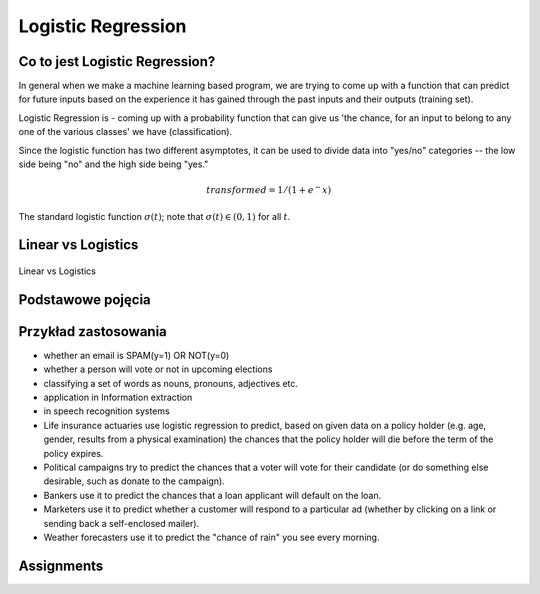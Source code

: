 *******************
Logistic Regression
*******************

.. todo:: Zrobić aby wykorzystywało szablon ``_template.rst``

Co to jest Logistic Regression?
===============================
In general when we make a machine learning based program, we are trying to come up with a function that can predict for future inputs based on the experience it has gained through the past inputs and their outputs (training set).

Logistic Regression is - coming up with a probability function that can give us 'the chance, for an input to belong to any one of the various classes' we have (classification).

Since the logistic function has two different asymptotes, it can be used to divide data into "yes/no" categories -- the low side being "no" and the high side being "yes."

.. math::
    transformed = 1 / (1 + e^-x)

.. figure:: img/logistic-regression-curve.png
    :name: Logistic Regression Curve
    :scale: 75%
    :align: center

    The standard logistic function :math:`\sigma (t)`; note that :math:`\sigma (t) \in (0,1)` for all :math:`t`.


Linear vs Logistics
===================
.. figure:: img/regression-linear-vs-logistic.png
    :scale: 100%
    :align: center

    Linear vs Logistics

Podstawowe pojęcia
==================
.. glossary::
    Binary Model
        Model który ma dwa typy wartości (przykład: spam, nie spam)

    logit
        logistic function

    logistic-sigmoid function
        Funkcja sigmoidalna

    Softmax function
        takes logits and transforms them to probability distibutions

.. todo::
    Bias term

    Cost function

    Entropy

    Cross Entropy

Przykład zastosowania
=====================
- whether an email is SPAM(y=1) OR NOT(y=0)

- whether a person will vote or not in upcoming elections

- classifying a set of words as nouns, pronouns, adjectives etc.

- application in Information extraction

- in speech recognition systems

- Life insurance actuaries use logistic regression to predict, based on given data on a policy holder (e.g. age, gender, results from a physical examination) the chances that the policy holder will die before the term of the policy expires.

- Political campaigns try to predict the chances that a voter will vote for their candidate (or do something else desirable, such as donate to the campaign).

- Bankers use it to predict the chances that a loan applicant will default on the loan.

- Marketers use it to predict whether a customer will respond to a particular ad (whether by clicking on a link or sending back a self-enclosed mailer).

- Weather forecasters use it to predict the "chance of rain" you see every morning.


Assignments
===========

